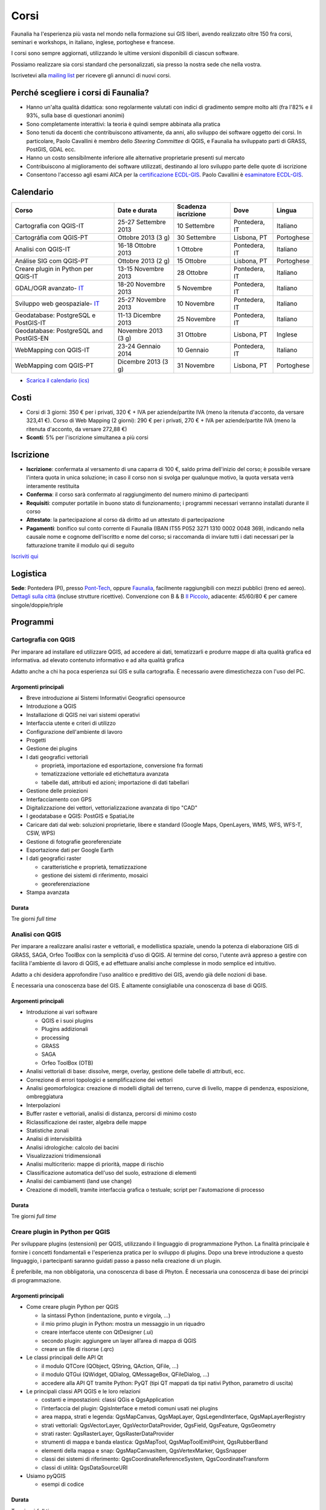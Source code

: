 .. meta::
   :description: Faunalia home page
   :keywords: GIS, QGIS, GRASS, OTB, PostGIS, PostgreSQL, WebMapping, MapServer, WebGISfree, Python, C++, SDI, OsGeo, OGC, assistenza, supporto, corsi, formazione, sviluppo, programmazione, risoluzione bugs, support, training, development, bug fixing, Open Source, Free Software, plugin, extensions, Software Libero, plugins, estensioni, formação,Software Livre, Software Aberto, extensões, IDE, desenvolvimento, programação, suporte, resolução bugs

.. |it| image:: images/italy.png
.. |pt| image:: images/portugal.png

Corsi
---------------------------------------------------

Faunalia ha l'esperienza più vasta nel mondo nella formazione sui GIS liberi, avendo realizzato oltre 150 fra corsi, seminari e workshops, in italiano, inglese, portoghese e francese.

I corsi sono sempre aggiornati, utilizzando le ultime versioni disponibili di ciascun software.

Possiamo realizzare sia corsi standard che personalizzati, sia presso la nostra sede che nella vostra.

Iscrivetevi alla `mailing list <http://lists.faunalia.it/cgi-bin/mailman/listinfo/corsi>`_ per ricevere gli annunci di nuovi corsi.

Perché scegliere i corsi di Faunalia?
+++++++++++++++++++++++++++++++++++++++++++++++++++

* Hanno un'alta qualità didattica: sono regolarmente valutati con indici di gradimento sempre molto alti (fra l'82% e il 93%, sulla base di questionari anonimi)
* Sono completamente interattivi: la teoria è quindi sempre abbinata alla pratica
* Sono tenuti da docenti che contribuiscono attivamente, da anni, allo sviluppo dei software oggetto dei corsi. In particolare, Paolo Cavallini è membro dello *Steering Committee* di QGIS, e Faunalia ha sviluppato parti di GRASS, PostGIS, GDAL ecc.
* Hanno un costo sensibilmente inferiore alle alternative proprietarie presenti sul mercato
* Contribuiscono al miglioramento dei software utilizzati, destinando al loro sviluppo parte delle quote di iscrizione
* Consentono l'accesso agli esami AICA per la `certificazione ECDL-GIS <http://www.aicanet.it/aica/ecdl-gis/>`_. Paolo Cavallini è `esaminatore ECDL-GIS <http://www.ecdlgis.it/area-esaminatori/esaminatori-1/c>`_.

Calendario
+++++++++++++++++++++++++++++++++++++++++++++++++++

.. rst-class:: table  

======================================== ====================  ==================== ============== ===========
Corso                                    Date e durata         Scadenza iscrizione  Dove           Lingua
======================================== ====================  ==================== ============== ===========
Cartografia con QGIS-IT                  25-27 Settembre 2013  10 Settembre         Pontedera, IT  Italiano
Cartográfia com QGIS-PT                  Ottobre 2013 (3 g)    30 Settembre         Lisbona, PT    Portoghese
Analisi con QGIS-IT                      16-18 Ottobre 2013    1 Ottobre            Pontedera, IT  Italiano
Análise SIG com QGIS-PT                  Ottobre 2013 (2 g)    15 Ottobre           Lisbona, PT    Portoghese
Creare plugin in Python per QGIS-IT      13-15 Novembre 2013   28 Ottobre           Pontedera, IT  Italiano
GDAL/OGR avanzato- IT_                   18-20 Novembre 2013   5 Novembre           Pontedera, IT  Italiano
Sviluppo web geospaziale- IT_            25-27 Novembre 2013   10 Novembre          Pontedera, IT  Italiano
Geodatabase: PostgreSQL e PostGIS-IT     11-13 Dicembre 2013   25 Novembre          Pontedera, IT  Italiano
Geodatabase: PostgreSQL and PostGIS-EN   Novembre 2013 (3 g)   31 Ottobre           Lisbona, PT    Inglese
WebMapping con QGIS-IT                   23-24 Gennaio 2014    10 Gennaio           Pontedera, IT  Italiano
WebMapping com QGIS-PT                   Dicembre 2013 (3 g)   31 Novembre          Lisbona, PT    Portoghese
======================================== ====================  ==================== ============== ===========

.. _IT: http://faunaliagis.wordpress.com/2013/09/10/corsi-speciali-gdalogr-avanzato-e-sviluppare-unapplicazione-web-geospaziale/

* `Scarica il calendario (ics) <https://www.google.com/calendar/ical/faunaliagis%40gmail.com/public/basic.ics>`_

Costi
+++++++++++++++++++++++++++++++++++++++++++++++++++

* Corsi di 3 giorni: 350 € per i privati, 320 € + IVA per aziende/partite IVA (meno la ritenuta d'acconto, da versare 323,41 €). Corso di Web Mapping (2 giorni): 290 € per i privati, 270 € + IVA per aziende/partite IVA (meno la ritenuta d'acconto, da versare 272,88 €) 
* **Sconti**: 5% per l'iscrizione simultanea a più corsi

Iscrizione
+++++++++++++++++++++++++++++++++++++++++++++++++++

* **Iscrizione**: confermata al versamento di una caparra di 100 €, saldo prima dell'inizio del corso; è possibile versare l'intera quota in unica soluzione; in caso il corso non si svolga per qualunque motivo, la quota versata verrà interamente restituita
* **Conferma**: il corso sarà confermato al raggiungimento del numero minimo di partecipanti
* **Requisiti**: computer portatile in buono stato di funzionamento; i programmi necessari verranno installati durante il corso
* **Attestato**: la partecipazione al corso dà diritto ad un attestato di partecipazione
* **Pagamenti**: bonifico sul conto corrente di Faunalia (IBAN IT55 P052 3271 1310 0002 0048 369), indicando nella causale nome e cognome dell'iscritto e nome del corso; si raccomanda di inviare tutti i dati necessari per la fatturazione tramite il modulo qui di seguito

`Iscriviti qui <subscr_form_it.html>`_

Logistica
+++++++++++++++++++++++++++++++++++++++++++++++++++

**Sede**: Pontedera (PI), presso `Pont-Tech <http://www.pont-tech.it/?page_id=957>`_, oppure `Faunalia <http://www.openstreetmap.org/?lat=43.66154&lon=10.63763&zoom=17>`_, facilmente raggiungibili con mezzi pubblici (treno ed aereo). `Dettagli sulla città <http://www.comune.pontedera.pi.it/cittadino/Citta_index/ufficio-turistico/ufficio_turistico>`_ (incluse strutture ricettive). Convenzione con B & B `Il Piccolo <http://www.ilpiccolorooms.it/>`_, adiacente: 45/60/80 € per camere singole/doppie/triple

Programmi
+++++++++++++++++++++++++++++++++++++++++++++++++++

Cartografia con QGIS
===================================================

Per imparare ad installare ed utilizzare QGIS, ad accedere ai dati, tematizzarli e produrre mappe di alta qualità grafica ed informativa.
ad elevato contenuto informativo e ad alta qualità grafica

Adatto anche a chi ha poca esperienza sui GIS e sulla cartografia. È necessario avere dimestichezza con l'uso del PC.

Argomenti principali
...................................................................................................

* Breve introduzione ai Sistemi Informativi Geografici opensource
* Introduzione a QGIS
* Installazione di QGIS nei vari sistemi operativi
* Interfaccia utente e criteri di utilizzo
* Configurazione dell'ambiente di lavoro
* Progetti
* Gestione dei plugins
* I dati geografici vettoriali

  * proprietà, importazione ed esportazione, conversione fra formati
  * tematizzazione vettoriale ed etichettatura avanzata
  * tabelle dati, attributi ed azioni; importazione di dati tabellari

* Gestione delle proiezioni
* Interfacciamento con GPS
* Digitalizzazione dei vettori, vettorializzazione avanzata di tipo "CAD"
* I geodatabase e QGIS: PostGIS e SpatiaLite
* Caricare dati dal web: soluzioni proprietarie, libere e standard (Google Maps, OpenLayers, WMS, WFS, WFS-T, CSW, WPS)
* Gestione di fotografie georeferenziate
* Esportazione dati per Google Earth
* I dati geografici raster

  * caratteristiche e proprietà, tematizzazione
  * gestione dei sistemi di riferimento, mosaici
  * georeferenziazione

* Stampa avanzata

Durata 
...................................................................................................
Tre giorni *full time*

Analisi con QGIS
===================================================

Per imparare a realizzare analisi raster e vettoriali, e modellistica spaziale, unendo la potenza di elaborazione GIS di GRASS, SAGA, Orfeo ToolBox con la semplicità d'uso di QGIS. Al termine del corso, l'utente avrà appreso a gestire con facilità l'ambiente di lavoro di QGIS, e ad effettuare analisi anche complesse in modo semplice ed intuitivo. 

Adatto a chi desidera approfondire l'uso analitico e predittivo dei GIS, avendo già delle nozioni di base.

È necessaria una conoscenza base del GIS. È altamente consigliabile una conoscenza di base di QGIS.

Argomenti principali
...................................................................................................
* Introduzione ai vari software

  * QGIS e i suoi plugins
  * Plugins addizionali
  * processing
  * GRASS
  * SAGA
  * Orfeo ToolBox (OTB)

* Analisi vettoriali di base: dissolve, merge, overlay, gestione delle tabelle di attributi, ecc.
* Correzione di errori topologici e semplificazione dei vettori
* Analisi geomorfologica: creazione di modelli digitali del terreno, curve di livello, mappe di pendenza, esposizione, ombreggiatura
* Interpolazioni
* Buffer raster e vettoriali, analisi di distanza, percorsi di minimo costo
* Riclassificazione dei raster, algebra delle mappe
* Statistiche zonali
* Analisi di intervisibilità
* Analisi idrologiche: calcolo dei bacini
* Visualizzazioni tridimensionali
* Analisi multicriterio: mappe di priorità, mappe di rischio
* Classificazione automatica dell'uso del suolo, estrazione di elementi
* Analisi dei cambiamenti (land use change)
* Creazione di modelli, tramite interfaccia grafica o testuale; script per l'automazione di processo

Durata 
...................................................................................................

Tre giorni *full time*

Creare plugin in Python per QGIS
===================================================

Per sviluppare plugins (estensioni) per QGIS, utilizzando il linguaggio di programmazione Python. La finalità principale è fornire i concetti fondamentali e l'esperienza pratica per lo sviluppo di plugins. Dopo una breve introduzione a questo linguaggio, i partecipanti saranno guidati passo a passo nella creazione di un plugin.

È preferibile, ma non obbligatoria, una conoscenza di base di Phyton. È necessaria una conoscenza di base dei principi di programmazione.

Argomenti principali
...................................................................................................

* Come creare plugin Python per QGIS

  * la sintassi Python (indentazione, punto e virgola, ...)
  * il mio primo plugin in Python: mostra un messaggio in un riquadro
  * creare interfacce utente con QtDesigner (.ui)
  * secondo plugin: aggiungere un layer all’area di mappa di QGIS
  * creare un file di risorse (.qrc)

* Le classi principali delle API Qt

  * il modulo QTCore (QObject, QString, QAction, QFile, ...)
  * il modulo QTGui (QWidget, QDialog, QMessageBox, QFileDialog, ...)
  * accedere alla API QT tramite Python: PyQT (tipi QT mappati da tipi nativi Python, parametro di uscita)

* Le principali classi API QGIS e le loro relazioni

  * costanti e impostazioni: classi QGis e QgsApplication
  * l’interfaccia del plugin: QgisInterface e metodi comuni usati nei plugins
  * area mappa, strati e legenda: QgsMapCanvas, QgsMapLayer, QgsLegendInterface, QgsMapLayerRegistry
  * strati vettoriali: QgsVectorLayer, QgsVectorDataProvider, QgsField, QgsFeature, QgsGeometry
  * strati raster: QgsRasterLayer, QgsRasterDataProvider
  * strumenti di mappa e banda elastica: QgsMapTool, QgsMapToolEmitPoint, QgsRubberBand
  * elementi della mappa e snap: QgsMapCanvasItem, QgsVertexMarker, QgsSnapper
  * classi dei sistemi di riferimento: QgsCoordinateReferenceSystem, QgsCoordinateTransform
  * classi di utilità: QgsDataSourceURI

* Usiamo pyQGIS

  * esempi di codice

Durata 
...................................................................................................

Tre giorni *full time*

Geodatabase: PostgreSQL e PostGIS
===================================================

Per apprendere a creare e gestire banche dati geografiche complesse, e realizzare analisi approfondite con visualizzazione in tempo reale delle analisi fatte. Il corso permette di familiarizzare con la gestione dei dati vettoriali tramite SQL, con l'importazione dei dati geografici e l'interrogazione di dati sia geografici che alfanumerici tramite numerose applicazioni.

Preferibile conoscenza del linguaggio SQL. È necessario avere dimestichezza con l'uso del PC.

Argomenti principali
...................................................................................................

* Introduzione ai sistemi informativi territoriali opensource
* Vantaggi dell'uso di un database nel GIS
* Introduzione al RDBMS Open Source PostgreSQL
* Schemi, tabelle, viste, domini, funzioni
* Prima configurazione del database
* Utenti, permessi, accessi
* Introduzione a PostGIS (standard Open Geospatial Consortium)
* Geodatabase: struttura e formato dati
* Creazione di un database geografico
* Amministrazione del database e accesso ai dati
* Amministrazione da riga di comando: psql
* I front-ends grafici: QGIS, PhpPgAdmin, PgAdmin 3, OpenOffice, ecc.
* PostGIS e QGIS: Importazione shapefile, Digitalizzazione, Query, Plugins avanzati per queries: RT SQL Layer e RT SQL extractor
* Funzioni avanzate di geodatabase: Funzioni standard OGC, Estensioni di PostGIS, Conversione tra sistemi di coordinate
* I raster in PostGIS
* Cenni sulla topologia
* Copia e salvataggio

Durata 
...................................................................................................
Tre giorni *full time*

WebMapping con QGIS
===================================================
Per apprendere in breve tempo il più innovativo e semplice ambiente di sviluppo per WebGIS e WebMapping, basato su QGIS.

Consente di pubblicare sul web le mappe sviluppate e configurate tramite QGIS Desktop, senza necessità di complesse operazioni di configurazione del loro aspetto grafico.

Sono necessarie nozioni di base sui GIS, sulla cartografia e sul web. È consigliabile una conoscenza di base di QGIS. È necessario avere piena dimestichezza con l'uso del PC.

Argomenti principali
...................................................................................................

* Gli standard *Open Geospatial Consortium* per la pubblicazione webGIS

  * WMS, WFS, WFS-T, WCS, WPS

* Installazione e configurazione di QGIS server
* Pubblicare WMS e WFS
* Editing online: WFS-T
* Installazione e configurazione di QGIS web client
* Installazione e configurazione di LizMap
* Criteri di ottimizzazione

Durata 
...................................................................................................

Due giorni *full time*
